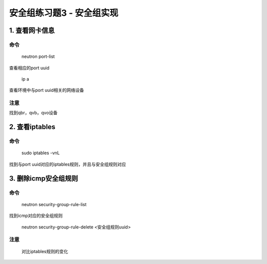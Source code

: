 ==========================
安全组练习题3 - 安全组实现
==========================

1. 查看网卡信息 
==============

命令
----

    neutron port-list

查看相应的port uuid

    ip a 

查看环境中与port uuid相关的网络设备

注意
----

找到qbr，qvb，qvo设备

2. 查看iptables
===============

命令
----

    sudo iptables -vnL

找到与port uuid对应的iptables规则，并且与安全组规则对应

3. 删除icmp安全组规则
=====================

命令
----

    neutron security-group-rule-list

找到icmp对应的安全组规则

    neutron security-group-rule-delete <安全组规则uuid>

注意
----

    对比iptables规则的变化
